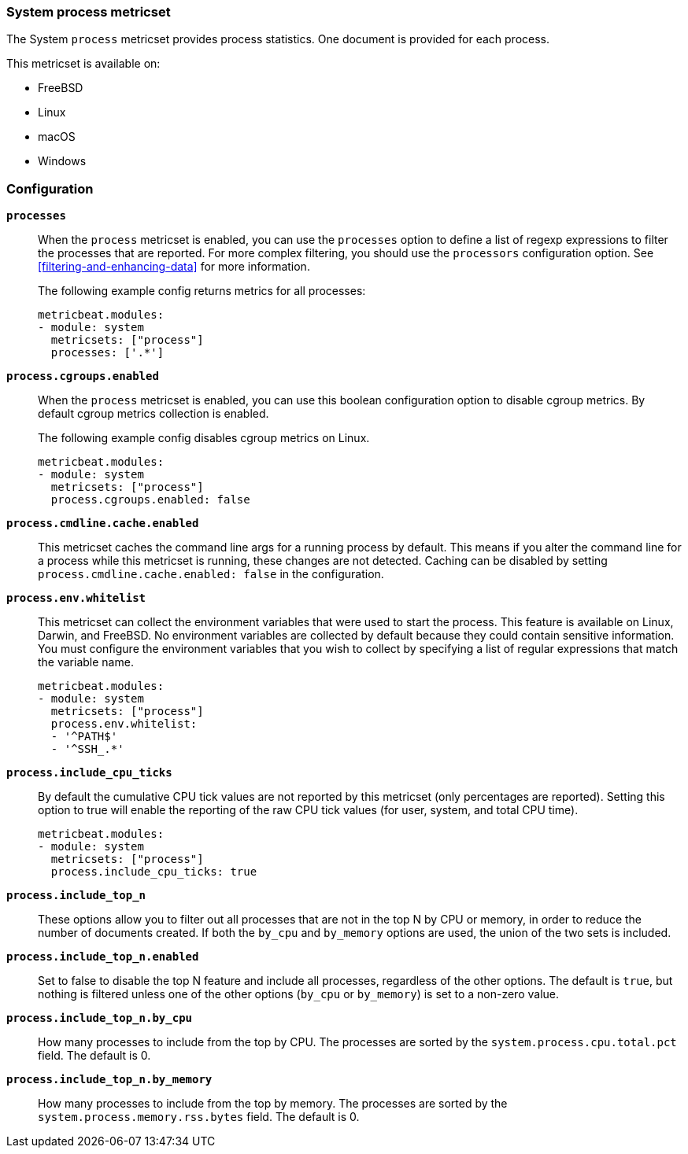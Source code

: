 === System process metricset

The System `process` metricset provides process statistics. One document is
provided for each process.

This metricset is available on:

- FreeBSD
- Linux
- macOS
- Windows

[float]
=== Configuration

*`processes`*:: When the `process` metricset is enabled, you can use the
`processes` option to define a list of regexp expressions to filter the
processes that are reported. For more complex filtering, you should use the
`processors` configuration option. See <<filtering-and-enhancing-data>> for more
information.
+
The following example config returns metrics for all processes:
+
[source,yaml]
----
metricbeat.modules:
- module: system
  metricsets: ["process"]
  processes: ['.*']
----

*`process.cgroups.enabled`*:: When the `process` metricset is enabled, you can
use this boolean configuration option to disable cgroup metrics. By default
cgroup metrics collection is enabled.
+
The following example config disables cgroup metrics on Linux.
+
[source,yaml]
----
metricbeat.modules:
- module: system
  metricsets: ["process"]
  process.cgroups.enabled: false
----

*`process.cmdline.cache.enabled`*:: This metricset caches the command line args
for a running process by default. This means if you alter the command line for a
process while this metricset is running, these changes are not detected. Caching
can be disabled by setting `process.cmdline.cache.enabled: false` in the
configuration.

*`process.env.whitelist`*:: This metricset can collect the environment variables
that were used to start the process. This feature is available on Linux, Darwin,
and FreeBSD. No environment variables are collected by default because they
could contain sensitive information. You must configure the environment
variables that you wish to collect by specifying a list of regular expressions
that match the variable name.
+
[source,yaml]
----
metricbeat.modules:
- module: system
  metricsets: ["process"]
  process.env.whitelist:
  - '^PATH$'
  - '^SSH_.*'
----

*`process.include_cpu_ticks`*:: By default the cumulative CPU tick values
are not reported by this metricset (only percentages are reported). Setting
this option to true will enable the reporting of the raw CPU tick values
(for user, system, and total CPU time).
+
[source,yaml]
----
metricbeat.modules:
- module: system
  metricsets: ["process"]
  process.include_cpu_ticks: true
----

*`process.include_top_n`*:: These options allow you to filter out all processes
that are not in the top N by CPU or memory, in order to reduce the number of
documents created. If both the `by_cpu` and `by_memory` options are used, the
union of the two sets is included.

*`process.include_top_n.enabled`*:: Set to false to disable the top N feature
and include all processes, regardless of the other options. The default is
`true`, but nothing is filtered unless one of the other options (`by_cpu` or
`by_memory`) is set to a non-zero value.

*`process.include_top_n.by_cpu`*::  How many processes to include from the top
by CPU. The processes are sorted by the `system.process.cpu.total.pct` field.
The default is 0.

*`process.include_top_n.by_memory`*:: How many processes to include from the top
by memory. The processes are sorted by the `system.process.memory.rss.bytes`
field. The default is 0.
